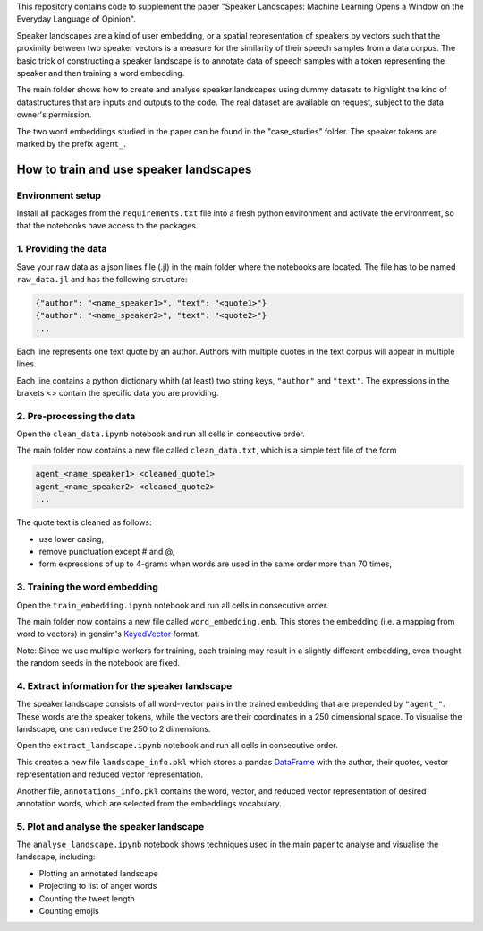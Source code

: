 This repository contains code to supplement the paper "Speaker Landscapes: Machine Learning Opens a Window on the Everyday Language of Opinion".

Speaker landscapes are a kind of user embedding, or a spatial representation of speakers by vectors such that the proximity between two speaker vectors is a measure for the similarity of their speech samples from a data corpus. The basic trick of constructing a speaker landscape is to annotate data of speech samples with a token representing the speaker and then training a word embedding.

The main folder shows how to create and analyse speaker landscapes using dummy datasets to highlight the kind of datastructures that are inputs and outputs to the code. The real dataset are available on request, subject to the data owner's permission. 

The two word embeddings studied in the paper can be found in the "case_studies" folder. The speaker tokens are marked by the prefix ``agent_``. 

How to train and use speaker landscapes
---------------------------------------

Environment setup
*****************

Install all packages from the ``requirements.txt`` file into a fresh python environment and activate the environment, so that the notebooks have access to the packages.

1. Providing the data
*********************

Save your raw data as a json lines file (.jl) in the main folder where the notebooks are located. The file has to be named ``raw_data.jl`` and has the following structure:

.. code-block:: python

  {"author": "<name_speaker1>", "text": "<quote1>"}
  {"author": "<name_speaker2>", "text": "<quote2>"}
  ...


Each line represents one text quote by an author. Authors with multiple quotes in the text corpus will appear in multiple lines. 

Each line contains a python dictionary whith (at least) two string keys, ``"author"`` and ``"text"``. The expressions in the brakets <> contain the specific data you are providing.

2. Pre-processing the data
**************************

Open the ``clean_data.ipynb`` notebook and run all cells in consecutive order.

The main folder now contains a new file called ``clean_data.txt``, which is a simple text file of the form

.. code-block:: python

  agent_<name_speaker1> <cleaned_quote1> 
  agent_<name_speaker2> <cleaned_quote2>
  ...

The quote text is cleaned as follows:

* use lower casing,
* remove punctuation except # and @,
* form expressions of up to 4-grams when words are used in the same order more than 70 times,

3. Training the word embedding
******************************

Open the ``train_embedding.ipynb`` notebook and run all cells in consecutive order.

The main folder now contains a new file called ``word_embedding.emb``. This stores the embedding (i.e. a mapping from word to vectors) 
in gensim's `KeyedVector <https://radimrehurek.com/gensim/models/keyedvectors.html>`_ format. 

Note: Since we use multiple workers for training, each training may result in a slightly different embedding, even thought the random seeds in the notebook are fixed. 


4. Extract information for the speaker landscape
************************************************

The speaker landscape consists of all word-vector pairs in the trained embedding that are prepended by ``"agent_"``. These words are the speaker tokens, while the vectors are their coordinates in a 250 dimensional space. To visualise the landscape, one can reduce the 250 to 2 dimensions. 

Open the ``extract_landscape.ipynb`` notebook and run all cells in consecutive order.

This creates a new file ``landscape_info.pkl`` which stores a pandas `DataFrame <https://pandas.pydata.org/docs/reference/api/pandas.DataFrame.html>`_ with the author, their quotes, vector representation and reduced vector representation. 

Another file, ``annotations_info.pkl`` contains the word, vector, and reduced vector representation of desired annotation words, which are selected from the embeddings vocabulary. 

5. Plot and analyse the speaker landscape
*****************************************

The ``analyse_landscape.ipynb`` notebook shows techniques used in the main paper to analyse and visualise the landscape, including:

* Plotting an annotated landscape
* Projecting to list of anger words
* Counting the tweet length
* Counting emojis
